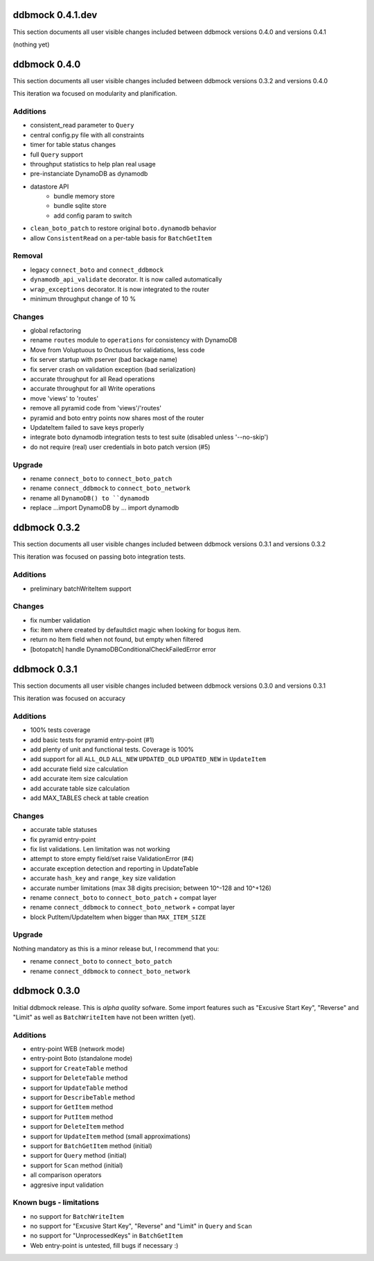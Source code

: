 =================
ddbmock 0.4.1.dev
=================

This section documents all user visible changes included between ddbmock
versions 0.4.0 and versions 0.4.1

(nothing yet)

=============
ddbmock 0.4.0
=============

This section documents all user visible changes included between ddbmock
versions 0.3.2 and versions 0.4.0

This iteration wa focused on modularity and planification.

Additions
---------

- consistent_read parameter to ``Query``
- central config.py file with all constraints
- timer for table status changes
- full ``Query`` support
- throughput statistics to help plan real usage
- pre-instanciate DynamoDB as dynamodb
- datastore API
    - bundle memory store
    - bundle sqlite store
    - add config param to switch
- ``clean_boto_patch`` to restore original ``boto.dynamodb`` behavior
- allow ``ConsistentRead`` on a per-table basis for ``BatchGetItem``

Removal
-------

- legacy ``connect_boto`` and ``connect_ddbmock``
- ``dynamodb_api_validate`` decorator. It is now called automatically
- ``wrap_exceptions`` decorator. It is now integrated to the router
- minimum throughput change of 10 %

Changes
-------

- global refactoring
- rename ``routes`` module to ``operations`` for consistency with DynamoDB
- Move from Voluptuous to Onctuous for validations, less code
- fix server startup with pserver (bad backage name)
- fix server crash on validation exception (bad serialization)
- accurate throughput for all Read  operations
- accurate throughput for all Write operations
- move 'views' to 'routes'
- remove all pyramid code from 'views'/'routes'
- pyramid and boto entry points now shares most of the router
- UpdateItem failed to save keys properly
- integrate boto dynamodb integration tests to test suite (disabled unless '--no-skip')
- do not require (real) user credentials in boto patch version (#5)

Upgrade
-------

- rename ``connect_boto`` to ``connect_boto_patch``
- rename ``connect_ddbmock`` to ``connect_boto_network``
- rename all ``DynamoDB() to ``dynamodb``
- replace ...import DynamoDB by ... import dynamodb


=============
ddbmock 0.3.2
=============

This section documents all user visible changes included between ddbmock
versions 0.3.1 and versions 0.3.2

This iteration was focused on passing boto integration tests.

Additions
---------

- preliminary batchWriteItem support

Changes
-------

- fix number validation
- fix: item where created by defaultdict magic when looking for bogus item.
- return no Item field when not found, but empty when filtered
- [botopatch] handle DynamoDBConditionalCheckFailedError error

=============
ddbmock 0.3.1
=============

This section documents all user visible changes included between ddbmock
versions 0.3.0 and versions 0.3.1

This iteration was focused on accuracy

Additions
---------

- 100% tests coverage
- add basic tests for pyramid entry-point (#1)
- add plenty of unit and functional tests. Coverage is 100%
- add support for all ``ALL_OLD`` ``ALL_NEW`` ``UPDATED_OLD`` ``UPDATED_NEW`` in ``UpdateItem``
- add accurate field size calculation
- add accurate item size calculation
- add accurate table size calculation
- add MAX_TABLES check at table creation

Changes
-------

- accurate table statuses
- fix pyramid entry-point
- fix list validations. Len limitation was not working
- attempt to store empty field/set raise ValidationError (#4)
- accurate exception detection and reporting in UpdateTable
- accurate ``hash_key`` and ``range_key`` size validation
- accurate number limitations (max 38 digits precision; between 10^-128 and 10^+126)
- rename ``connect_boto`` to ``connect_boto_patch`` + compat layer
- rename ``connect_ddbmock`` to ``connect_boto_network`` + compat layer
- block PutItem/UpdateItem when bigger than ``MAX_ITEM_SIZE``

Upgrade
-------

Nothing mandatory as this is a minor release but, I recommend that you:

- rename ``connect_boto`` to ``connect_boto_patch``
- rename ``connect_ddbmock`` to ``connect_boto_network``

=============
ddbmock 0.3.0
=============

Initial ddbmock release. This is *alpha quality* sofware. Some
import features such as "Excusive Start Key", "Reverse" and
"Limit" as well as ``BatchWriteItem`` have not been written (yet).

Additions
---------

- entry-point WEB  (network mode)
- entry-point Boto (standalone mode)
- support for ``CreateTable`` method
- support for ``DeleteTable`` method
- support for ``UpdateTable`` method
- support for ``DescribeTable`` method
- support for ``GetItem`` method
- support for ``PutItem`` method
- support for ``DeleteItem`` method
- support for ``UpdateItem`` method (small approximations)
- support for ``BatchGetItem`` method (initial)
- support for ``Query`` method (initial)
- support for ``Scan`` method (initial)
- all comparison operators
- aggresive input validation

Known bugs - limitations
------------------------

- no support for ``BatchWriteItem``
- no support for "Excusive Start Key", "Reverse" and "Limit" in ``Query`` and ``Scan``
- no support for "UnprocessedKeys" in ``BatchGetItem``
- Web entry-point is untested, fill bugs if necessary :)
